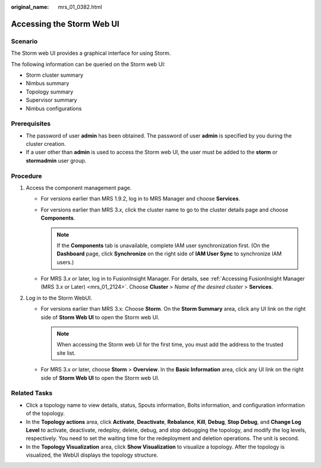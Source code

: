 :original_name: mrs_01_0382.html

.. _mrs_01_0382:

Accessing the Storm Web UI
==========================

Scenario
--------

The Storm web UI provides a graphical interface for using Storm.

The following information can be queried on the Storm web UI:

-  Storm cluster summary
-  Nimbus summary
-  Topology summary
-  Supervisor summary
-  Nimbus configurations

Prerequisites
-------------

-  The password of user **admin** has been obtained. The password of user **admin** is specified by you during the cluster creation.
-  If a user other than **admin** is used to access the Storm web UI, the user must be added to the **storm** or **stormadmin** user group.

Procedure
---------

#. Access the component management page.

   -  For versions earlier than MRS 1.9.2, log in to MRS Manager and choose **Services**.
   -  For versions earlier than MRS 3.\ *x*, click the cluster name to go to the cluster details page and choose **Components**.

      .. note::

         If the **Components** tab is unavailable, complete IAM user synchronization first. (On the **Dashboard** page, click **Synchronize** on the right side of **IAM User Sync** to synchronize IAM users.)

   -  For MRS 3.\ *x* or later, log in to FusionInsight Manager. For details, see :ref:`Accessing FusionInsight Manager (MRS 3.x or Later) <mrs_01_2124>`. Choose **Cluster** > *Name of the desired cluster* > **Services**.

#. Log in to the Storm WebUI.

   -  For versions earlier than MRS 3.x: Choose **Storm**. On the **Storm Summary** area, click any UI link on the right side of **Storm Web UI** to open the Storm web UI.

      .. note::

         When accessing the Storm web UI for the first time, you must add the address to the trusted site list.

   -  For MRS 3.x or later, choose **Storm** > **Overview**. In the **Basic Information** area, click any UI link on the right side of **Storm Web UI** to open the Storm web UI.

Related Tasks
-------------

-  Click a topology name to view details, status, Spouts information, Bolts information, and configuration information of the topology.
-  In the **Topology actions** area, click **Activate**, **Deactivate**, **Rebalance**, **Kill**, **Debug**, **Stop Debug**, and **Change Log Level** to activate, deactivate, redeploy, delete, debug, and stop debugging the topology, and modify the log levels, respectively. You need to set the waiting time for the redeployment and deletion operations. The unit is second.
-  In the **Topology Visualization** area, click **Show Visualization** to visualize a topology. After the topology is visualized, the WebUI displays the topology structure.
